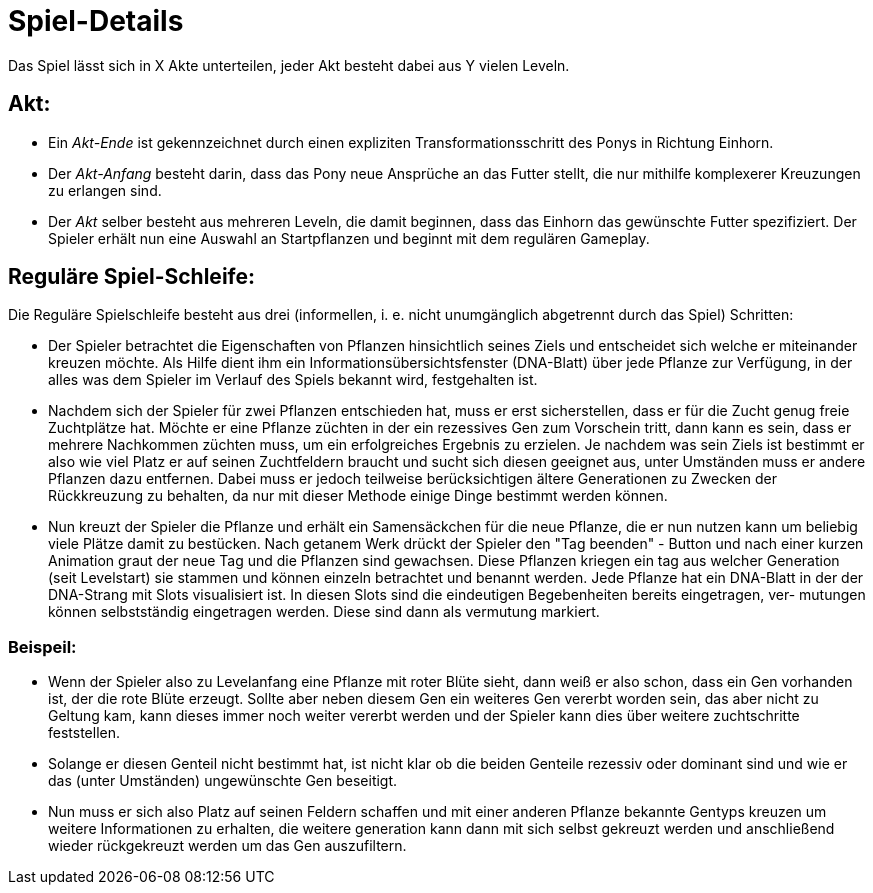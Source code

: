 = Spiel-Details

Das Spiel lässt sich in X Akte unterteilen, jeder Akt besteht dabei aus Y vielen Leveln.

== Akt:
	- Ein __Akt-Ende__ ist gekennzeichnet durch einen expliziten 
		Transformationsschritt des Ponys in Richtung Einhorn.
	- Der __Akt-Anfang__ besteht darin, dass das Pony neue Ansprüche 
		an das Futter stellt, die nur mithilfe komplexerer 
		Kreuzungen zu erlangen sind.
	- Der __Akt__ selber besteht aus mehreren Leveln, die damit beginnen,
		dass das Einhorn das gewünschte Futter spezifiziert.
		Der Spieler erhält nun eine Auswahl an Startpflanzen und 
		beginnt mit dem regulären Gameplay.
		
== Reguläre Spiel-Schleife:
Die Reguläre Spielschleife besteht aus drei (informellen, i. e. nicht unumgänglich abgetrennt durch das Spiel) Schritten:

	- Der Spieler betrachtet die Eigenschaften von Pflanzen hinsichtlich seines Ziels und entscheidet sich welche
		er miteinander kreuzen möchte. 
		Als Hilfe dient ihm ein Informationsübersichtsfenster (DNA-Blatt) über jede Pflanze zur Verfügung, in der alles was dem
		Spieler im Verlauf des Spiels bekannt wird, festgehalten ist.
		
	- Nachdem sich der Spieler für zwei Pflanzen entschieden hat, muss er erst sicherstellen, dass er für die Zucht genug 
		freie Zuchtplätze hat. Möchte er eine Pflanze züchten in der ein rezessives Gen zum Vorschein tritt, dann kann es
		sein, dass er mehrere Nachkommen züchten muss, um ein erfolgreiches Ergebnis zu erzielen. Je nachdem was sein Ziels
		ist bestimmt er also wie viel Platz er auf seinen Zuchtfeldern braucht und sucht sich diesen geeignet aus, unter
		Umständen muss er andere Pflanzen dazu entfernen. Dabei muss er jedoch teilweise berücksichtigen ältere Generationen
		zu Zwecken der Rückkreuzung zu behalten, da nur mit dieser Methode einige Dinge bestimmt werden können.
		
	- Nun kreuzt der Spieler die Pflanze und erhält ein Samensäckchen für die neue Pflanze, die er nun nutzen kann um beliebig
		viele Plätze damit zu bestücken. Nach getanem Werk drückt der Spieler den "Tag beenden" - Button und nach einer kurzen 
		Animation graut der neue Tag und die Pflanzen sind gewachsen. Diese Pflanzen kriegen ein tag aus welcher Generation 
		(seit Levelstart) sie stammen und können einzeln betrachtet und benannt werden. Jede Pflanze hat ein DNA-Blatt in der
		der DNA-Strang mit Slots visualisiert ist. In diesen Slots sind die eindeutigen Begebenheiten bereits eingetragen, ver-
		mutungen können selbstständig eingetragen werden. Diese sind dann als vermutung markiert.
		
		
=== Beispeil:
		* Wenn der Spieler also zu Levelanfang eine Pflanze mit roter Blüte sieht, dann weiß er also schon,
		dass ein Gen vorhanden ist, der die rote Blüte erzeugt. Sollte aber neben diesem Gen ein weiteres Gen
		vererbt worden sein, das aber nicht zu Geltung kam, kann dieses immer noch weiter vererbt werden und der Spieler
		kann dies über weitere zuchtschritte feststellen. 
		
		* Solange er diesen Genteil nicht bestimmt hat, ist nicht klar ob die beiden Genteile rezessiv oder dominant sind
		und wie er das (unter Umständen) ungewünschte Gen beseitigt.
		
		* Nun muss er sich also Platz auf seinen Feldern schaffen und mit einer anderen Pflanze bekannte Gentyps kreuzen um
		weitere Informationen zu erhalten, die weitere generation kann dann mit sich selbst gekreuzt werden und anschließend
		wieder rückgekreuzt werden um das Gen auszufiltern.
		